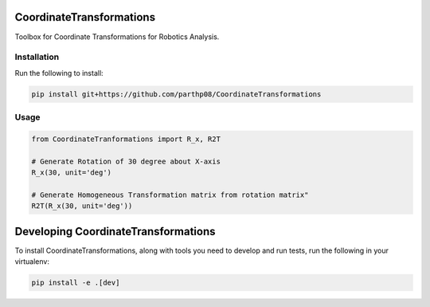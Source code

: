 CoordinateTransformations
=========================

Toolbox for Coordinate Transformations for Robotics Analysis.

Installation
------------

Run the following to install:

.. code:: python

    pip install git+https://github.com/parthp08/CoordinateTransformations

Usage
-----

.. code:: python

    from CoordinateTranformations import R_x, R2T

    # Generate Rotation of 30 degree about X-axis
    R_x(30, unit='deg')

    # Generate Homogeneous Transformation matrix from rotation matrix"
    R2T(R_x(30, unit='deg'))

Developing CoordinateTransformations
====================================

To install CoordinateTransformations, along with tools you need to
develop and run tests, run the following in your virtualenv:

.. code:: bash

    pip install -e .[dev]

